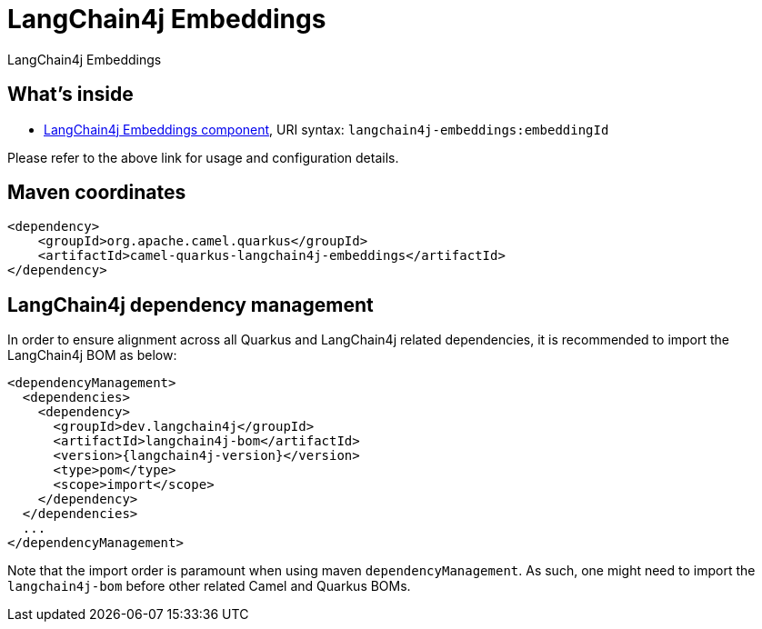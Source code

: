 // Do not edit directly!
// This file was generated by camel-quarkus-maven-plugin:update-extension-doc-page
[id="extensions-langchain4j-embeddings"]
= LangChain4j Embeddings
:linkattrs:
:cq-artifact-id: camel-quarkus-langchain4j-embeddings
:cq-native-supported: false
:cq-status: Preview
:cq-status-deprecation: Preview
:cq-description: LangChain4j Embeddings
:cq-deprecated: false
:cq-jvm-since: 3.10.0
:cq-native-since: n/a

ifeval::[{doc-show-badges} == true]
[.badges]
[.badge-key]##JVM since##[.badge-supported]##3.10.0## [.badge-key]##Native##[.badge-unsupported]##unsupported##
endif::[]

LangChain4j Embeddings

[id="extensions-langchain4j-embeddings-whats-inside"]
== What's inside

* xref:{cq-camel-components}::langchain4j-embeddings-component.adoc[LangChain4j Embeddings component], URI syntax: `langchain4j-embeddings:embeddingId`

Please refer to the above link for usage and configuration details.

[id="extensions-langchain4j-embeddings-maven-coordinates"]
== Maven coordinates

[source,xml]
----
<dependency>
    <groupId>org.apache.camel.quarkus</groupId>
    <artifactId>camel-quarkus-langchain4j-embeddings</artifactId>
</dependency>
----
ifeval::[{doc-show-user-guide-link} == true]
Check the xref:user-guide/index.adoc[User guide] for more information about writing Camel Quarkus applications.
endif::[]

[id="extensions-langchain4j-embeddings-quarkus-langchain4j-bom"]
== LangChain4j dependency management

In order to ensure alignment across all Quarkus and LangChain4j related dependencies, it is recommended to import the LangChain4j BOM as below:
[source,xml,subs=attributes+]
----
<dependencyManagement>
  <dependencies>
    <dependency>
      <groupId>dev.langchain4j</groupId>
      <artifactId>langchain4j-bom</artifactId>
      <version>{langchain4j-version}</version>
      <type>pom</type>
      <scope>import</scope>
    </dependency>
  </dependencies>
  ...
</dependencyManagement>
----

Note that the import order is paramount when using maven `dependencyManagement`.
As such, one might need to import the `langchain4j-bom` before other related Camel and Quarkus BOMs.
